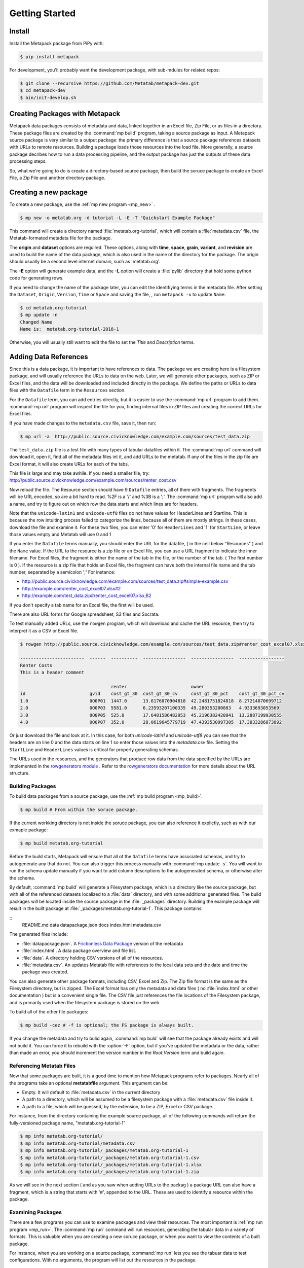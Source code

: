 Getting Started
===============

Install
-------

Install the Metapack package from PiPy with:

.. code-block:: bash

    $ pip install metapack

For development, you'll probably want the development package, with sub-mdules for related repos: 

.. code-block:: bash

	$ git clone --recursive https://github.com/Metatab/metapack-dev.git
	$ cd metapack-dev
	$ bin/init-develop.sh

Creating Packages with Metapack
-------------------------------

Metapack data packages consists of metadata and data, linked together in an
Excel file, Zip File, or as files in a directory. These package files are
created by the :command:`mp build` program, taking a source package as input.
A Metapack source package is very similar to a output package: the primary
difference is that a source package references datasets with URLs to remote
resources. Building a package loads those resources into the load file. More
generally, a source package decribes how to run a data processing pipeline, and
the output package has just the outputs of these data processing steps.

So, what we're going to do is create a directory-based source package, then
build the soruce package to create an Excel File, a Zip File and another
directory package.

Creating a new package
----------------------

To create a new package, use the :ref:`mp new program <mp_new>` . 

.. code-block:: bash

	$ mp new -o metatab.org -d tutorial -L -E -T "Quickstart Example Package" 
	
This command will create a directory named :file:`metatab.org-tutorial`,
which will contain a :file:`metadata.csv` file, the Metatab-formated metadata
file for the package. 
	
The :strong:`origin` and :strong:`dataset` options are required. These
options, along with :strong:`time`, :strong:`space`, :strong:`grain`,
:strong:`variant`, and :strong:`revision` are used to build the name of the
data package, which is also used in the name of the directory for the package.
The origin should usually be a second level internet domain, such as
'metatab.org'.

The :strong:`-E` option will generate example data, and the :strong:`-L` option will create a :file:`pylib` directory that hold some python code for generating rows. 

If you need to change the name of the package later, you can edit the
identifiying terms in the metadata file. After setting the ``Dataset``,
``Origin``, ``Version``, ``Time`` or ``Space`` and saving the file, , run
``metapack -u`` to update ``Name``:

.. code-block:: bash

	$ cd metatab.org-tutorial
	$ mp update -n
	Changed Name
	Name is:  metatab.org-tutorial-2018-1

Otherwise, you will usually still want to edit the file to set the `Title` and
`Description` terms.

Adding Data References
----------------------

Since this is a data package, it is important to have references to data. The
package we are creating here is a filesystem package, and will usually
reference the URLs to data on the web. Later, we will generate other packages,
such as ZIP or Excel files, and the data will be downloaded and included
directly in the package. We define the paths or URLs to data files with the
``Datafile`` term in the ``Resources`` section. 

For the ``Datafile`` term, you can add entries directly, but it is easier to
use the :command:`mp url` program to add them. :command:`mp url` program will
inspect the file for you, finding internal files in ZIP files and creating the
correct URLs for Excel files.

If you have made changes to the ``metadata.csv`` file, save it, then run:

.. code-block:: bash

    $ mp url -a  http://public.source.civicknowledge.com/example.com/sources/test_data.zip

The ``test_data.zip`` file is a test file with many types of tabular datafiles
within it. The :command:`mp url` command will download it, open it, find all of
the metadata files int it, and add URLs to the metatab. If any of the files in
the zip file are Excel format, it will also create URLs for each of the tabs.

This file is large and may take awhile. If you need a smaller file, try:
http://public.source.civicknowledge.com/example.com/sources/renter_cost.csv


Now reload the file. The Resource section should have 9 ``Datafile`` entries,
all of them with fragments. The fragments will be URL encoded, so are a bit
hard to read. %2F is a '/' and %3B is a ';'. The :command:`mp url` program will
also add a name, and try to figure out on which row the data starts and which
lines are for headers.

Note that the ``unicode-latin1`` and ``unicode-utf8`` files do not have values
for HeaderLines and Startline. This is because the row intuiting process failed
to categorize the lines, because all of them are mostly strings. In these
cases, download the file and examine it. For these two files, you can enter '0'
for ``HeaderLines`` and '1' for ``StartLine``, or leave those values empty and Metatab will use 0 and 1 

If you enter the ``Datafile`` terms manually, you should enter the URL for the
datafile, ( in the cell below "Resources" ) and the ``Name`` value. If the URL
to the resource is a zip file or an Excel file, you can use a URL fragment to
indicate the inner filename. For Excel files, the fragment is either the name
of the tab in the file, or the number of the tab. ( The first number is 0 ). If
the resource is a zip file that holds an Excel file, the fragment can have both
the internal file name and the tab number, separated by a semicolon ';' For
instance:

- http://public.source.civicknowledge.com/example.com/sources/test_data.zip#simple-example.csv
- http://example.com/renter_cost_excel07.xlsx#2
- http://example.com/test_data.zip#renter_cost_excel07.xlsx;B2

If you don't specify a tab name for an Excel file, the first will be used.

There are also URL forms for Google spreadsheet, S3 files and Socrata.

To test manually added URLs, use the ``rowgen`` program, which will download
and cache the URL resource, then try to interpret it as a CSV or Excel file.

.. code-block:: bash

    $ rowgen http://public.source.civicknowledge.com/example.com/sources/test_data.zip#renter_cost_excel07.xlsx

    ------------------------  ------  ----------  ----------------  ----------------  -----------------
    Renter Costs
    This is a header comment

                                      renter                        owner
    id                        gvid    cost_gt_30  cost_gt_30_cv     cost_gt_30_pct    cost_gt_30_pct_cv
    1.0                       0O0P01  1447.0      13.6176070904818  42.2481751824818  8.27214070699712
    2.0                       0O0P03  5581.0      6.23593207100335  49.280353200883   4.9333693053569
    3.0                       0O0P05  525.0       17.6481586482953  45.2196382428941  13.2887199930555
    4.0                       0O0P07  352.0       28.0619645779719  47.4393530997305  17.3833286873892

Or just download the file and look at it. In this case, for both
`unicode-latin1` and `unicode-utf8` you can see that the headers are on line 0
and the data starts on line 1 so enter those values into the `metadata.csv`
file. Setting the ``StartLine`` and ``HeaderLines`` values is critical for
properly generating schemas.

The URLs used in the resources, and the generators that produce row data from
the data specified by the URLs are implemented in the `rowgenerators module
<https://github.com/Metatab/rowgenerators>`_ . Refer to the `rowgenerators
documentation <http://row-generators.readthedocs.io/en/latest/>`_ for more
details about the URL structure.

Building Packages
+++++++++++++++++

To build data packages from a source package, use the :ref:`mp build program
<mp_build>`.

.. code-block:: bash

	$ mp build # From within the soruce package. 
	
If the current workking directory is not inside the soruce package, you can also reference it explictly, such as with our exmaple package: 

.. code-block:: bash

	$ mp build metatab.org-tutorial
	
Before the build starts, Metapack will ensure that all of the ``Datafile``
terms have associated schemas, and try to autogenerate any that do not. You can
also trigger this process manually with :command:`mp update -s`. You will want to run the schema update manually if you want to add column descriptions to the autogenerated schema, or otherwise alter the schema. 

By default, :command:`mp build` will generate a Filesystem package, which is a
directory like the source package, but with all of the referenced datasets
localized to a :file:`data` directory, and with some additional generated
files. The build packages will be located inside the source package in the
:file:`_packages` directory. Building the example package will result in the
built package at :file:`_packages/metatab.org-tutorial-1`. This package
contains:

::
	README.md
	data
	datapackage.json
	docs
	index.html
	metadata.csv

The generated files include: 

- :file:`datapackage.json`. A `Frictionless Data Package <http://frictionlessdata.io/docs/data-package/>`_ version of the metadata
- :file:`index.html`. A data package overview and file list. 
- :file:`data`. A directory holding CSV versions of all of the resources.
- :file:`metadata.csv`. An updates Metatab file with references to the local data sets and the date and time the package was created. 

You can also generate other package formats, including CSV, Excel and Zip. The Zip file format is the same as the Filesystem directory, but is zipped. The Excel format has only the metadata and data files ( no :file:`index.html` or other documentation ) but is a convenient single file. The CSV file just references the file locations of the Filesystem package, and is primarily used when the filesystem package is stored on the web. 

To build all of the other file packages: 

.. code-block:: bash

	$ mp build -cez # -f is optional; the FS package is always built. 

If you change the metadata and try to bulid again, :command:`mp buld` will see
that the package already exists and will not build it. You can force it to
rebuild with the :option:`-F` option, but if you've updated the metadata or the
data, rather than made an error, you should increment the version number in the
`Root.Version` term and build again.

Referencing Metatab Files
+++++++++++++++++++++++++

Now that some packages are built, it is a good time to mention how Metapack programs refer to packages. Nearly all of the programs take an optional :strong:`metatabfile` argument. This argument can be: 

- Empty. It will default to :file:`metadata.csv` in the current directory
- A path to a directory, which will be assumed to be a filesystem package with a :file:`metadata.csv` file inside it.
- A path to a file, which will be guessed, by the extension, to be a ZIP, Excel or CSV package. 

For instance, from the directory containing the example source package, all of the following commands will return the fully-versioned package name, "metatab.org-tutorial-1"

.. code-block:: bash

  $ mp info metatab.org-tutorial/
  $ mp info metatab.org-tutorial/metadata.csv 
  $ mp info metatab.org-tutorial/_packages/metatab.org-tutorial-1
  $ mp info metatab.org-tutorial/_packages/metatab.org-tutorial-1.csv 
  $ mp info metatab.org-tutorial/_packages/metatab.org-tutorial-1.xlsx 
  $ mp info metatab.org-tutorial/_packages/metatab.org-tutorial-1.zip

As we will see in the next section ( and as you saw when adding URLs to the packag  ) a package URL can also have a fragment, which is a string that starts with '#', appended to the URL. These are used to identify a resource within the package. 

Examining Packages
++++++++++++++++++

There are a few programs you can use to examine packages and view their
resources. The most important is :ref:`mp run program <mp_run>`. The
:command:`mp run` command will run resources, generating the tabular data in a
variety of formats. This is valuable when you are creating a new soruce
package, or when you want to view the contents of a built package.

For instance, when you are working on a source package, :command:`mp run` lets
you see the tabuar data to test configurations. With no arguments, the program will list out the resources in the package. 

.. code-block:: bash

	$ cd metatab.org-tutorial
	$ mp run

	Type      Name                     Url
	--------  -----------------------  ---------------------------------------------------------------------
	Resource  random_names             h.../random-names.csv
	Resource  row_generator            python:pylib#row_generator
	Resource  random-names             ...random-names.csv&encoding=ascii
	Resource  renter_cost              ...renter_cost.csv&encoding=ascii
	Resource  simple-example-altnames  ...simple-example-altnames.csv&encoding=ascii
	Resource  simple-example           ...simple-example.csv&encoding=ascii
	Resource  unicode-latin1           ...unicode-latin1.csv&encoding=latin1
	Resource  unicode-utf8             ...unicode-utf8.csv&encoding=utf8
	Resource  renter_cost_excel07      ...renter_cost_excel07.xlsx;Sheet1&encoding=ascii
	Resource  renter_cost_excel97      ...renter_cost_excel97.xls;Sheet1&encoding=ascii
	Resource  renter_cost-2            ...renter_cost.tsv&encoding=ascii


Using a Package
+++++++++++++++

At this point, the package is functionally complete, and you can check that the
package is usable. First, list the resources with :

.. code-block:: bash

    $ metapack -R metadata.csv
    random-names ...random-names.csv
    renter_cost ...renter_cost.csv
    simple-example-altnames ...simple-example-altnames.csv
    simple-example ...simple-example.csv
    unicode-latin1 ...unicode-latin1.csv
    unicode-utf8 ...unicode-utf8.csv
    renter_cost_excel07 ...renter_cost_excel07.xlsx%3BSheet1
    renter_cost_excel97 ...renter_cost_excel97.xls%3BSheet1
    renter_cost-2 ...renter_cost.tsv

You can dump one of the resources as a CSV by running the same command with the
resource name as a fragment to the name of the metatab file:

.. code-block:: bash

    $ metapack -R metadata.csv#simple-example

or:

.. code-block:: bash

    $ metapack -R "#simple-example"

You can also read the resources from a Python program, with an easy way to
convert a resource to a Pandas DataFrame.

.. code-block:: python 

    import metatab

    doc = metatab.open_package('.')  # Will look for 'metadata.csv'

    print(type(doc))

    for r in doc.resources():
        print(r.name, r.url)
    
    r = doc.first_resource('renter_cost')

    # Dump the row
    for row in r:
        print row


    # Or, turn it into a pandas dataframe
    # ( After installing pandas ) 
    
    df = doc.first_resource('renter_cost').dataframe()

For a more complete example, see `this Jupyter notebook example
<https://github.com/CivicKnowledge/metatab/blob/master/examples/Access%20Example
s.ipynb>`_

Making Other Package Formats
++++++++++++++++++++++++++++

The tutorial above is actually creating a data package in a directory. There are several other forms of packages that Metapack can create including Excel, ZIP and S3.


.. code-block:: bash

    $ metapack -e # Make an Excel package, example.com-example_data_package-2017-us-1.xlsx
    $ metapack -z # Make a ZIP package, example.com-example_data_package-2017-us-1.zip

The Excel package, ``example-package.xlsx`` will have the Metatab metadata from
metata.csv in the ``Meta`` tab, and will have one tab per resource from the
Resources section. The ZIP package ``example-package.zip`` will have all of the
resources in the ``data`` directory and will also include the metadata in
`Tabular Data Package
<http://specs.frictionlessdata.io/tabular-data-package/>`_ format in the
``datapackage.json`` file. You can interate over the resources in these
packages too:

.. code-block:: bash

    $ metapack -R example.com-example_data_package-2017-us-1.zip#simple-example
    $ metapack -R example.com-example_data_package-2017-us-1.xlsx#simple-example

The ``metapack -R`` also works with URLs:

.. code-block:: bash

    $ metapack -R http://devel.metatab.org/excel/example.com-example_data_package-2017-us-1.xlsx#simple-example
    $ metapack -R http://devel.metatab.org/excel/example.com-example_data_package-2017-us-1.zip#simple-example

And, you can access the packages in Python:


.. code-block:: python 

    import metatab

    doc = metatab.open_package('example-package.zip') 
    # Or
    doc = metatab.open_package('example-package.xlsx') 
    
Note that the data files in a derived package may be different that the ones in
the source directory package. The derived data files will always have a header
on the first line and data starting on the second line. The header will be
taken from the data file's schema, using the ``Table.Column`` term value as the
header name, or the ``AltName`` property, if it is defined. The names are
always "slugified" to remove characters other than '-', '_' and '.' and will
always be lowercase, with initial numbers removed.

If the ``Datafile`` term has a ``StartLine`` property, the values will be used
in generating the data in derived packages to select the first line for
yielding data rows. ( The ``HeaderLines`` property is used to build the schema,
from which the header line is generated. )

